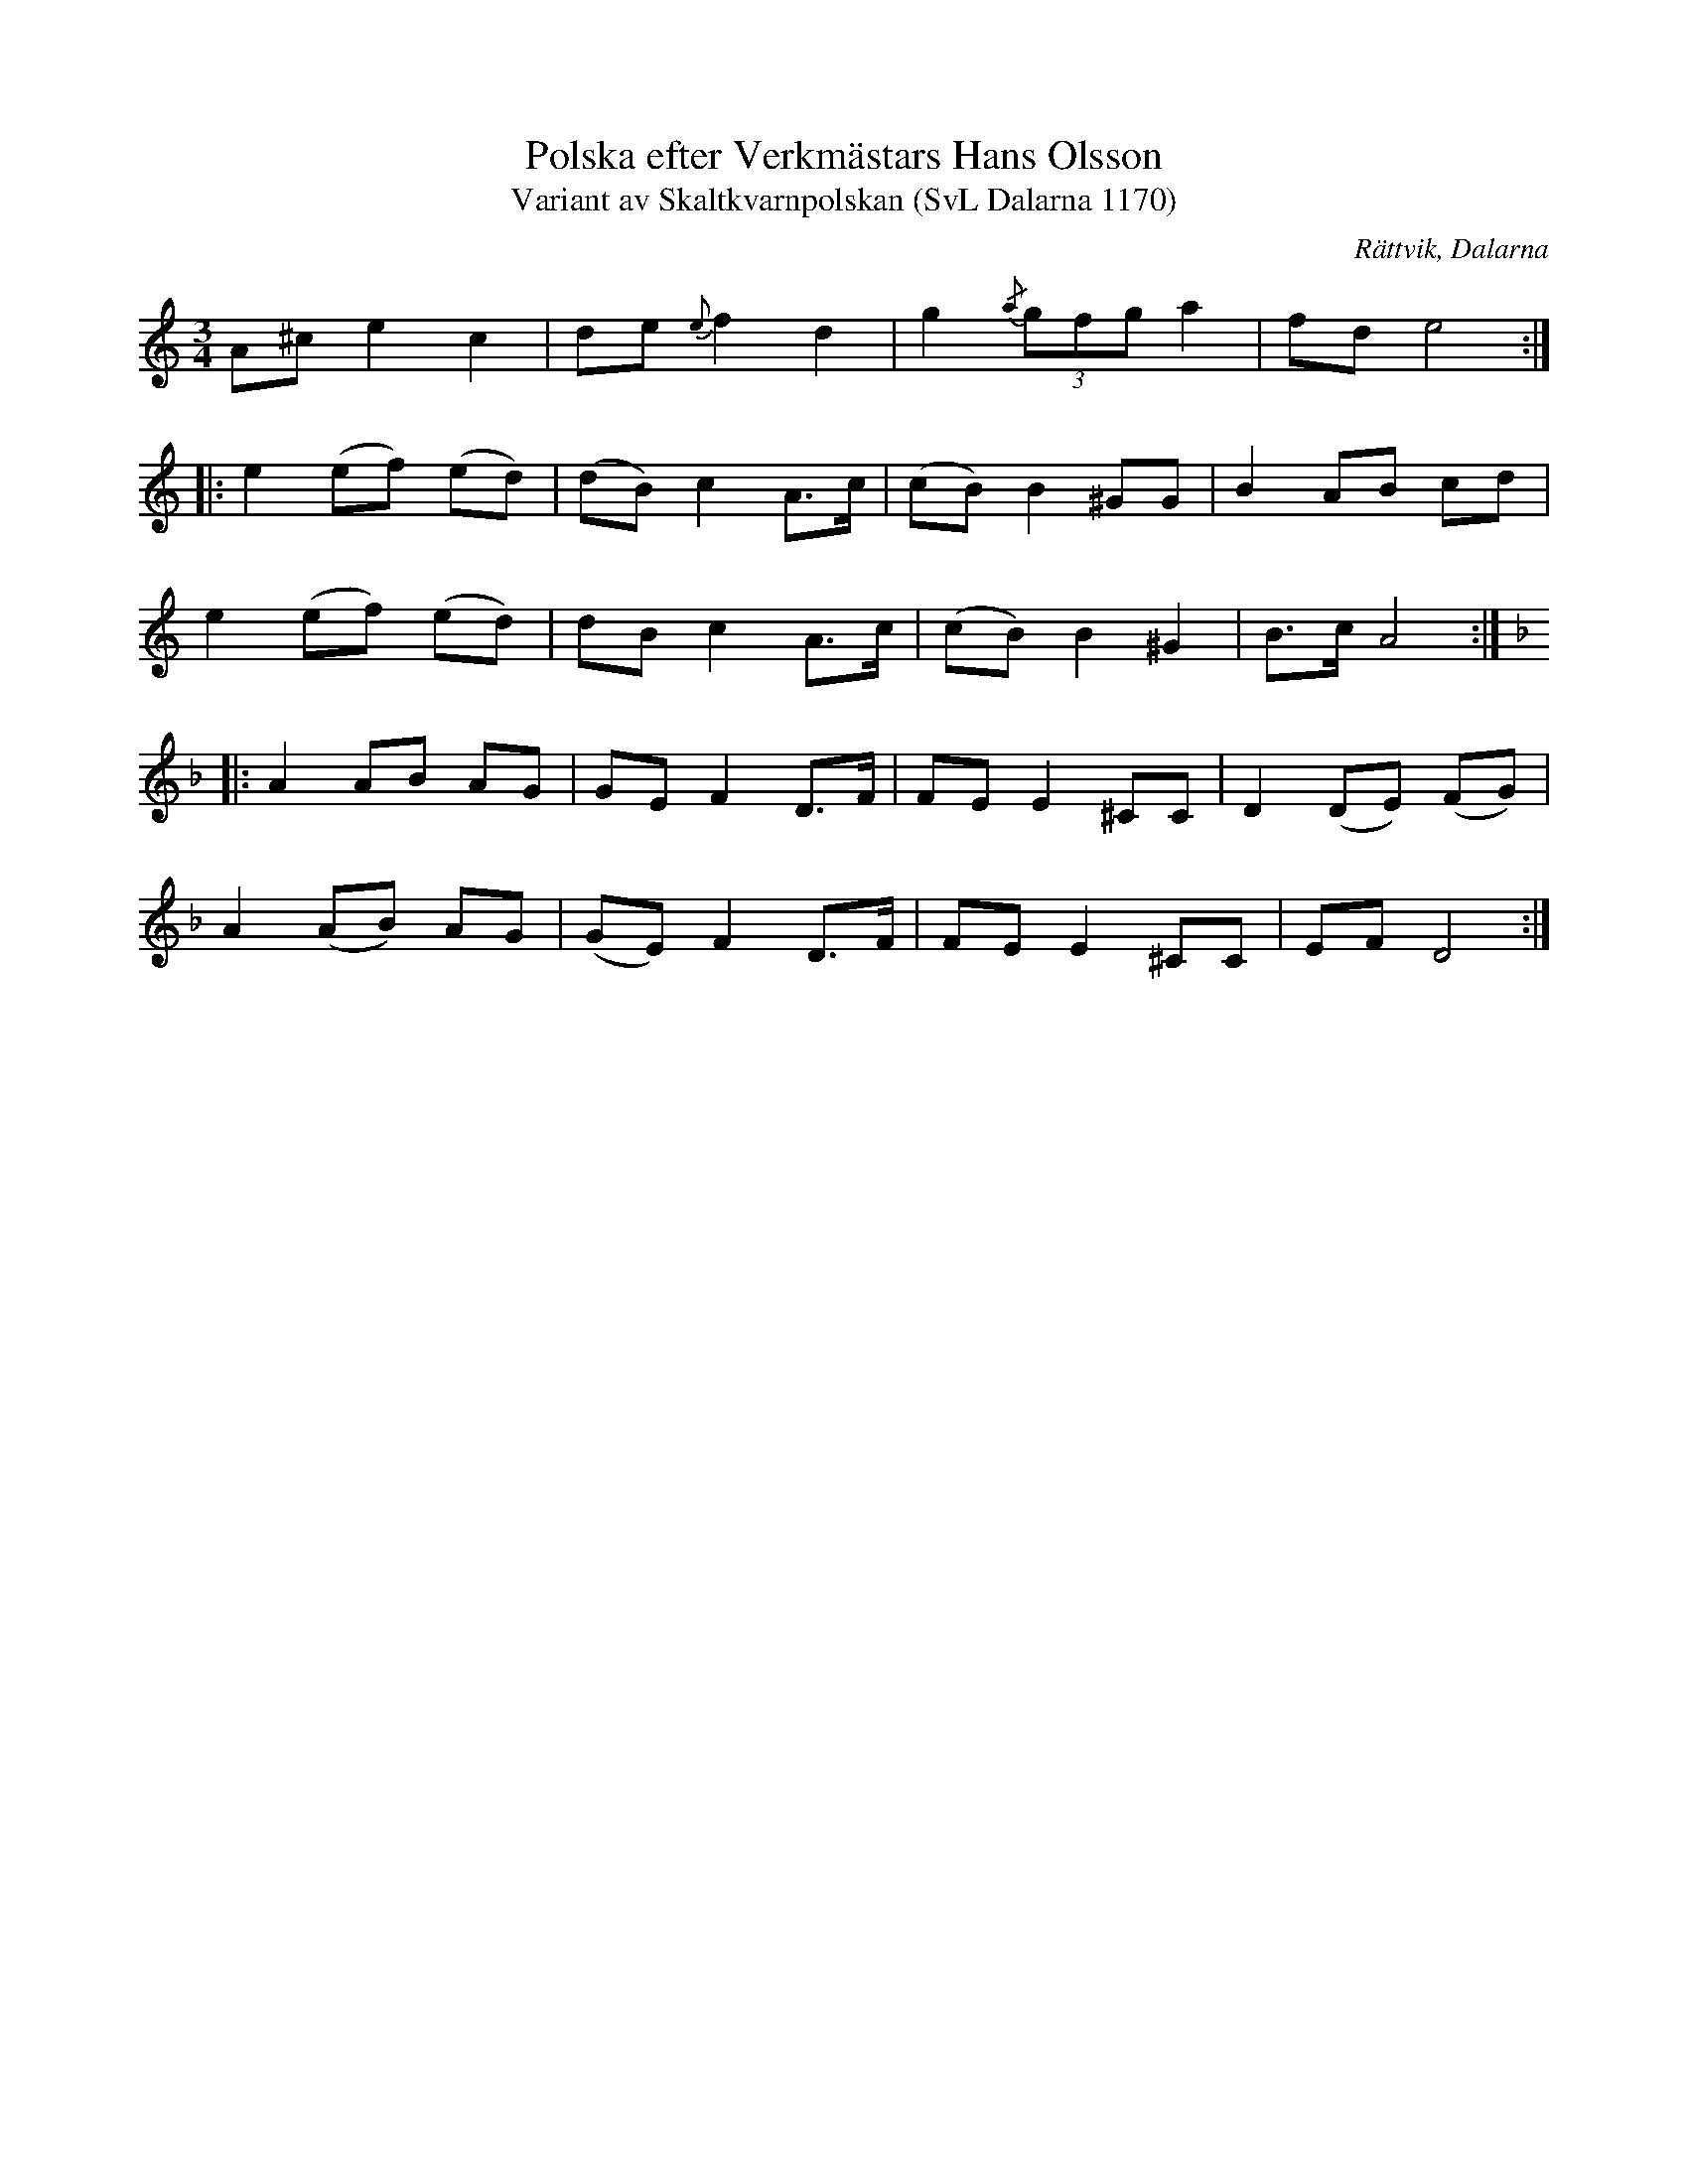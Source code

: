 %%abc-charset utf-8

X:1170
T:Polska efter Verkmästars Hans Olsson
T:Variant av Skaltkvarnpolskan (SvL Dalarna 1170)
R:Polska
O:Rättvik, Dalarna
S:Verkmästars Hans Olsson
B:Svenska Låtar Dalarna
N:Svenska Låtar Dalarna, 1170
Z:Till abc Jonas Brunskog
M:3/4
L:1/8
K:AM
A^c e2 c2|de {e}f2 d2|g2{/a}(3gfg a2|fd e4:|
|:e2 (ef) (ed)|(dB) c2 A>c|(cB) B2 ^GG|B2 AB cd|
e2 (ef) (ed)|dB c2 A>c|(cB)  B2 ^G2|B>c A4:|
K:Dm
|:A2 AB AG|GE F2 D>F|FE E2 ^CC|D2 (DE) (FG)|
A2 (AB) AG|(GE) F2 D>F|FE E2 ^CC|EF D4:|

